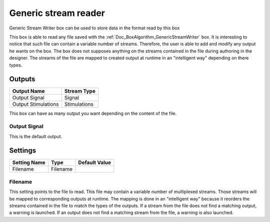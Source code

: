 .. _Doc_BoxAlgorithm_GenericStreamReader:

Generic stream reader
=====================


.. image:: images/Doc_BoxAlgorithm_GenericStreamReader.png

Generic Stream Writer box can be used to store data in the format read by this box

This box is able to read any file saved with the :ref:`Doc_BoxAlgorithm_GenericStreamWriter` box.
It is interesting to notice that such file can contain a variable number of streams. Therefore,
the user is able to add and modify any output he wants on the box. The box does not supposes
anything on the streams contained in the file during authoring in the designer. The streams of
the file are mapped to created output at runtime in an "intelligent way" depending on there types.

Outputs
-------

.. csv-table::
   :header: "Output Name", "Stream Type"

   "Output Signal", "Signal"
   "Output Stimulations", "Stimulations"

This box can have as many output you want depending on the content of the file.

Output Signal
~~~~~~~~~~~~~

This is the default output.

.. _Doc_BoxAlgorithm_GenericStreamReader_Settings:

Settings
--------

.. csv-table::
   :header: "Setting Name", "Type", "Default Value"

   "Filename", "Filename", ""

Filename
~~~~~~~~

This setting points to the file to read. This file may contain a variable number of multiplexed
streams. Those streams will be mapped to corresponding outputs at runtime. The mapping is done in
an "intelligent way" because it reorders the streams contained in the file to match the types of
the outputs. If a stream from the file does not find a matching output, a warning is launched.
If an output does not find a matching stream from the file, a warning is also launched.


